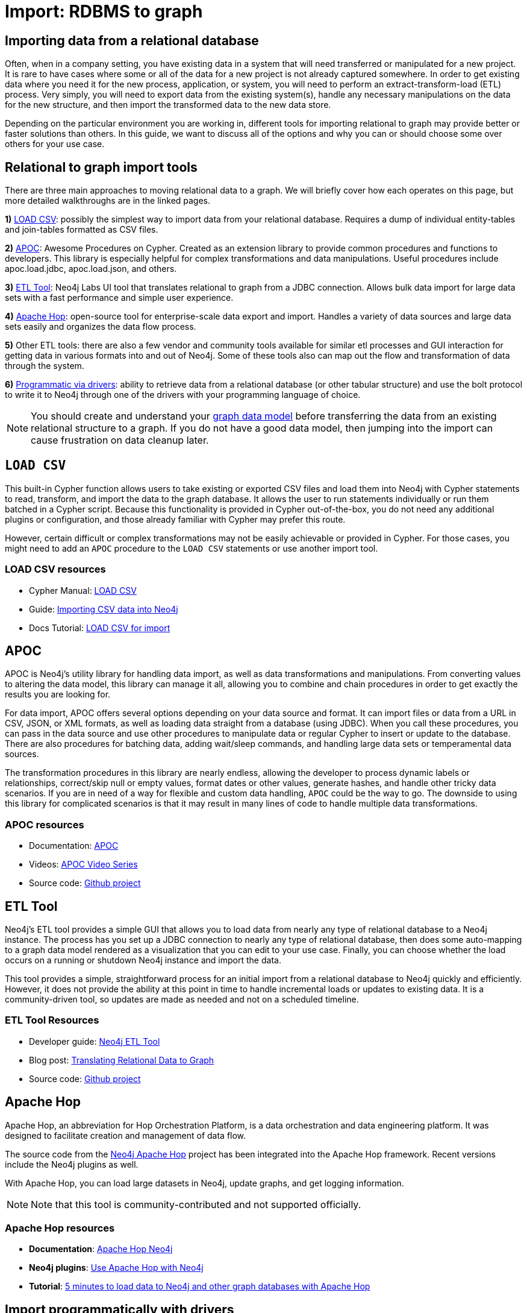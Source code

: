 [[relational-to-graph-import]]
= Import: RDBMS to graph
:tags: data-import, graph-import, relational-graph, load-csv, apoc, etl-tool, kettle, driver-import
:description: This article shows the different ways you can import data from a relational database to Neo4j. Completing this guide will give you the tools to choose how to import your relational data and transform it to the graph.
:page-pagination:

[#import-relational]
== Importing data from a relational database

Often, when in a company setting, you have existing data in a system that will need transferred or manipulated for a new project.
It is rare to have cases where some or all of the data for a new project is not already captured somewhere.
In order to get existing data where you need it for the new process, application, or system, you will need to perform an extract-transform-load (ETL) process.
Very simply, you will need to export data from the existing system(s), handle any necessary manipulations on the data for the new structure, and then import the transformed data to the new data store.

Depending on the particular environment you are working in, different tools for importing relational to graph may provide better or faster solutions than others.
In this guide, we want to discuss all of the options and why you can or should choose some over others for your use case.

[#relational-import-tools]
== Relational to graph import tools

There are three main approaches to moving relational data to a graph.
We will briefly cover how each operates on this page, but more detailed walkthroughs are in the linked pages.

*1)* xref:data-import/csv-import.adoc[LOAD CSV]: possibly the simplest way to import data from your relational database.
Requires a dump of individual entity-tables and join-tables formatted as CSV files.

*2)* link:https://neo4j.com/labs/apoc/4.4/[APOC^]: Awesome Procedures on Cypher.
Created as an extension library to provide common procedures and functions to developers.
This library is especially helpful for complex transformations and data manipulations.
Useful procedures include apoc.load.jdbc, apoc.load.json, and others.

*3)* link:https://neo4j.com/labs/etl-tool/[ETL Tool^]: Neo4j Labs UI tool that translates relational to graph from a JDBC connection.
Allows bulk data import for large data sets with a fast performance and simple user experience.

*4)* link:https://medium.com/@samuel.second/apache-hop-connecting-to-neo4j-using-environments-e6839c279de0[Apache Hop^]: open-source tool for enterprise-scale data export and import.
Handles a variety of data sources and large data sets easily and organizes the data flow process.

*5)* Other ETL tools: there are also a few vendor and community tools available for similar etl processes and GUI interaction for getting data in various formats into and out of Neo4j.
Some of these tools also can map out the flow and transformation of data through the system.

*6)* xref:languages-guides/index.adoc[Programmatic via drivers]: ability to retrieve data from a relational database (or other tabular structure) and use the bolt protocol to write it to Neo4j through one of the drivers with your programming language of choice.

[NOTE]
====
You should create and understand your xref:data-modeling/index.adoc[graph data model] before transferring the data from an existing relational structure to a graph.
If you do not have a good data model, then jumping into the import can cause frustration on data cleanup later.
====

[#relational-load-csv]
== `LOAD CSV`

This built-in Cypher function allows users to take existing or exported CSV files and load them into Neo4j with Cypher statements to read, transform, and import the data to the graph database.
It allows the user to run statements individually or run them batched in a Cypher script.
Because this functionality is provided in Cypher out-of-the-box, you do not need any additional plugins or configuration, and those already familiar with Cypher may prefer this route.

However, certain difficult or complex transformations may not be easily achievable or provided in Cypher.
For those cases, you might need to add an `APOC` procedure to the `LOAD CSV` statements or use another import tool.

=== LOAD CSV resources
* Cypher Manual: link:https://neo4j.com/docs/cypher-manual/current/clauses/load-csv/[LOAD CSV^]
* Guide: xref:data-import/csv-import.adoc[Importing CSV data into Neo4j]
* Docs Tutorial: link:https://neo4j.com/docs/getting-started/current/cypher-intro/load-csv/[LOAD CSV for import^]

[#relational-apoc]
== APOC

APOC is Neo4j's utility library for handling data import, as well as data transformations and manipulations.
From converting values to altering the data model, this library can manage it all, allowing you to combine and chain procedures in order to get exactly the results you are looking for.

For data import, APOC offers several options depending on your data source and format.
It can import files or data from a URL in CSV, JSON, or XML formats, as well as loading data straight from a database (using JDBC).
When you call these procedures, you can pass in the data source and use other procedures to manipulate data or regular Cypher to insert or update to the database.
There are also procedures for batching data, adding wait/sleep commands, and handling large data sets or temperamental data sources.

The transformation procedures in this library are nearly endless, allowing the developer to process dynamic labels or relationships, correct/skip null or empty values, format dates or other values, generate hashes, and handle other tricky data scenarios.
If you are in need of a way for flexible and custom data handling, `APOC` could be the way to go.
The downside to using this library for complicated scenarios is that it may result in many lines of code to handle multiple data transformations.

=== APOC resources
* Documentation: link:https://neo4j.com/docs/apoc/current/[APOC^]
* Videos: https://youtu.be/e8UfOHJngQA[APOC Video Series^]
* Source code: https://github.com/neo4j-contrib/neo4j-apoc-procedures[Github project^]

[#relational-etl-tool]
== ETL Tool

Neo4j's ETL tool provides a simple GUI that allows you to load data from nearly any type of relational database to a Neo4j instance.
The process has you set up a JDBC connection to nearly any type of relational database, then does some auto-mapping to a graph data model rendered as a visualization that you can edit to your use case.
Finally, you can choose whether the load occurs on a running or shutdown Neo4j instance and import the data.

This tool provides a simple, straightforward process for an initial import from a relational database to Neo4j quickly and efficiently.
However, it does not provide the ability at this point in time to handle incremental loads or updates to existing data.
It is a community-driven tool, so updates are made as needed and not on a scheduled timeline.

=== ETL Tool Resources
* Developer guide: https://neo4j.com/developer/neo4j-etl/[Neo4j ETL Tool^]
* Blog post: https://medium.com/neo4j/tap-into-hidden-connections-translating-your-relational-data-to-graph-d3a2591d4026[Translating Relational Data to Graph^]
* Source code: https://github.com/neo4j-contrib/neo4j-etl[Github project^]

[#neo4j-apache-hop]
== Apache Hop

Apache Hop, an abbreviation for Hop Orchestration Platform, is a data orchestration and data engineering platform.
It was designed to facilitate creation and management of data flow.

The source code from the link:https://github.com/mattcasters/hop-neo4j[Neo4j Apache Hop^] project has been integrated into the Apache Hop framework.
Recent versions include the Neo4j plugins as well.

With Apache Hop, you can load large datasets in Neo4j, update graphs, and get logging information.

[NOTE]
====
Note that this tool is community-contributed and not supported officially.
====  

=== Apache Hop resources
* *Documentation*: link:https://hop.apache.org/manual/latest/technology/neo4j/index.html[Apache Hop Neo4j^]
* *Neo4j plugins*: link:https://github.com/apache/hop[Use Apache Hop with Neo4j^]
* *Tutorial*: link:https://www.know-bi.be/blog/5-minutes-to-write-to-neo4j-with-apache-hop[5 minutes to load data to Neo4j and other graph databases with Apache Hop^]


[#relational-drivers]
== Import programmatically with drivers

For importing data using a programming language, you can use the Neo4j driver for your preferred language and execute Cypher statements to/from the database.
This process is also helpful if you do not have access to the Cypher shell or if the data is not available as an accessible file.

You can set up the driver connection to Neo4j, and then execute Cypher statements that pass from the application-level through the driver and to the database for various operations - including large amounts of inserts and updates.
Using the driver and programming language can be very useful for incremental updates to data passed from other systems into Neo4j.

=== Driver import resources
* Blog post: https://medium.com/neo4j/5-tips-tricks-for-fast-batched-updates-of-graph-structures-with-neo4j-and-cypher-73c7f693c8cc[Tips and Tricks for Fast-Batched Import with Neo4j^]

